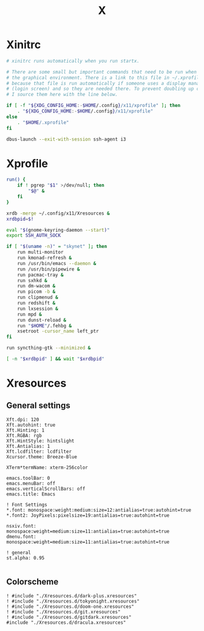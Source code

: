 #+title: X
#+property: header-args :tangle no
#+auto_tangle: t

* Xinitrc

#+begin_src sh :shebang #!/bin/sh :tangle xinitrc
# xinitrc runs automatically when you run startx.

# There are some small but important commands that need to be run when we start
# the graphical environment. There is a link to this file in ~/.xprofile
# because that file is run automatically if someone uses a display manager
# (login screen) and so they are needed there. To prevent doubling up commands,
# I source them here with the line below.

if [ -f "${XDG_CONFIG_HOME:-$HOME/.config}/x11/xprofile" ]; then
    . "${XDG_CONFIG_HOME:-$HOME/.config}/x11/xprofile"
else
    . "$HOME/.xprofile"
fi

dbus-launch --exit-with-session ssh-agent i3
#+end_src

* Xprofile

#+begin_src sh :shebang #!/bin/sh :tangle xprofile
run() {
    if ! pgrep "$1" >/dev/null; then
        "$@" &
    fi
}

xrdb -merge ~/.config/x11/Xresources &
xrdbpid=$!

eval "$(gnome-keyring-daemon --start)"
export SSH_AUTH_SOCK

if [ "$(uname -n)" = "skynet" ]; then
    run multi-monitor
    run kmonad-refresh &
    run /usr/bin/emacs --daemon &
    run /usr/bin/pipewire &
    run pacmac-tray &
    run sxhkd &
    run dm-wacom &
    run picom -b &
    run clipmenud &
    run redshift &
    run lxsession &
    run mpd &
    run dunst-reload &
    run "$HOME"/.fehbg &
    xsetroot -cursor_name left_ptr
fi

run syncthing-gtk --minimized &

[ -n "$xrdbpid" ] && wait "$xrdbpid"
#+end_src

* Xresources

** General settings

#+begin_src conf-xdefaults :tangle Xresources
Xft.dpi: 120
Xft.autohint: true
Xft.Hinting: 1
Xft.RGBA: rgb
Xft.HintStyle: hintslight
Xft.Antialias: 1
Xft.lcdfilter: lcdfilter
Xcursor.theme: Breeze-Blue

XTerm*termName: xterm-256color

emacs.toolBar: 0
emacs.menuBar: off
emacs.verticalScrollBars: off
emacs.title: Emacs

! Font Settings
,*.font: monospace:weight:medium:size=12:antialias=true:autohint=true
,*.font2: JoyPixels:pixelsize=19:antialias=true:autohint=true

nsxiv.font: monospace:weight=medium:size=11:antialias=true:autohint=true
dmenu.font: monospace:weight=medium:size=11:antialias=true:autohint=true

! general
st.alpha: 0.95

#+end_src

** Colorscheme

#+begin_src conf-xdefaults :tangle Xresources
! #include "./Xresources.d/dark-plus.xresources"
! #include "./Xresources.d/tokyonight.xresources"
! #include "./Xresources.d/doom-one.xresources"
! #include "./Xresources.d/git.xresources"
! #include "./Xresources.d/gitdark.xresources"
#include "./Xresources.d/dracula.xresources"
#+end_src
